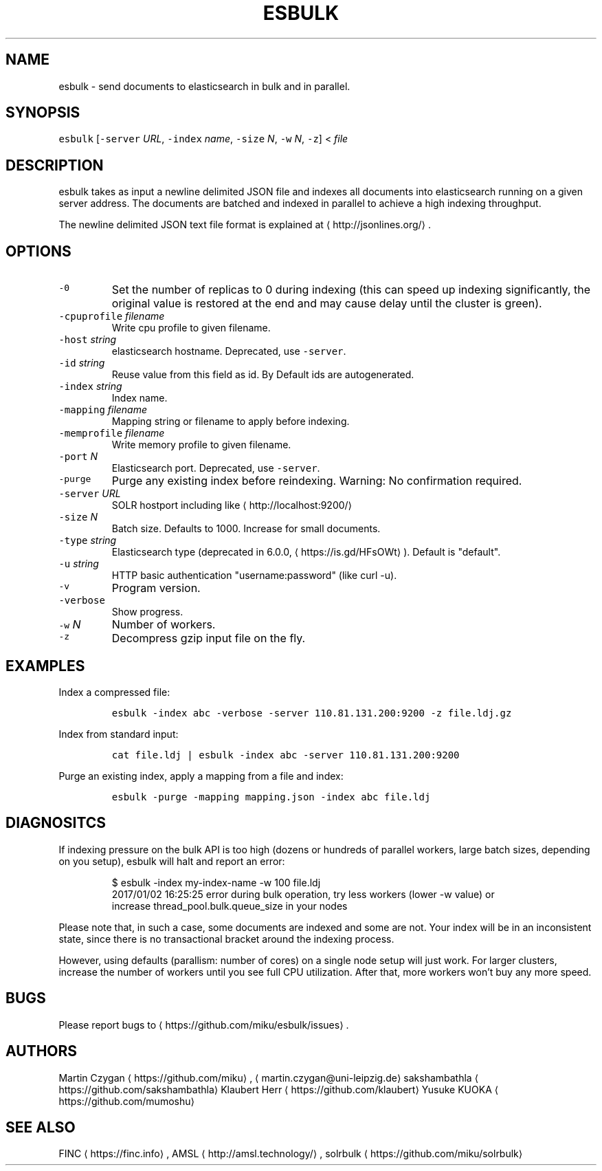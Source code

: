 .TH ESBULK 1 "JANUAR 2018" "Leipzig University Library" "Manuals"
.SH NAME
.PP
esbulk \- send documents to elasticsearch in bulk and in parallel.
.SH SYNOPSIS
.PP
\fB\fCesbulk\fR [\fB\fC\-server\fR \fIURL\fP, \fB\fC\-index\fR \fIname\fP, \fB\fC\-size\fR \fIN\fP, \fB\fC\-w\fR \fIN\fP, \fB\fC\-z\fR] < \fIfile\fP
.SH DESCRIPTION
.PP
esbulk takes as input a newline delimited JSON file and indexes all documents
into elasticsearch running on a given server address. The documents are batched and
indexed in parallel to achieve a high indexing throughput.
.PP
The newline delimited JSON text file format is explained at \[la]http://jsonlines.org/\[ra]\&.
.SH OPTIONS
.TP
\fB\fC\-0\fR
Set the number of replicas to 0 during indexing (this can speed up indexing significantly, the original value is restored at the end and may cause delay until the cluster is green).
.TP
\fB\fC\-cpuprofile\fR \fIfilename\fP
Write cpu profile to given filename.
.TP
\fB\fC\-host\fR \fIstring\fP
elasticsearch hostname. Deprecated, use \fB\fC\-server\fR\&.
.TP
\fB\fC\-id\fR \fIstring\fP
Reuse value from this field as id. By Default ids are autogenerated.
.TP
\fB\fC\-index\fR \fIstring\fP
Index name.
.TP
\fB\fC\-mapping\fR \fIfilename\fP
Mapping string or filename to apply before indexing.
.TP
\fB\fC\-memprofile\fR \fIfilename\fP
Write memory profile to given filename.
.TP
\fB\fC\-port\fR \fIN\fP
Elasticsearch port. Deprecated, use \fB\fC\-server\fR\&.
.TP
\fB\fC\-purge\fR
Purge any existing index before reindexing. Warning: No confirmation required.
.TP
\fB\fC\-server\fR \fIURL\fP
SOLR hostport including like \[la]http://localhost:9200/\[ra]
.TP
\fB\fC\-size\fR \fIN\fP
Batch size. Defaults to 1000. Increase for small documents.
.TP
\fB\fC\-type\fR \fIstring\fP
Elasticsearch type (deprecated in 6.0.0, \[la]https://is.gd/HFsOWt\[ra]). Default is "default".
.TP
\fB\fC\-u\fR \fIstring\fP
HTTP basic authentication "username:password" (like curl \-u).
.TP
\fB\fC\-v\fR
Program version.
.TP
\fB\fC\-verbose\fR
Show progress.
.TP
\fB\fC\-w\fR \fIN\fP
Number of workers.
.TP
\fB\fC\-z\fR
Decompress gzip input file on the fly.
.SH EXAMPLES
.PP
Index a compressed file:
.IP
\fB\fCesbulk \-index abc \-verbose \-server 110.81.131.200:9200 \-z file.ldj.gz\fR
.PP
Index from standard input:
.IP
\fB\fCcat file.ldj | esbulk \-index abc \-server 110.81.131.200:9200\fR
.PP
Purge an existing index, apply a mapping from a file and index:
.IP
\fB\fCesbulk \-purge \-mapping mapping.json \-index abc file.ldj\fR
.SH DIAGNOSITCS
.PP
If indexing pressure on the bulk API is too high (dozens or hundreds of
parallel workers, large batch sizes, depending on you setup), esbulk will halt
and report an error:
.PP
.RS
.nf
$ esbulk \-index my\-index\-name \-w 100 file.ldj
2017/01/02 16:25:25 error during bulk operation, try less workers (lower \-w value) or
increase thread_pool.bulk.queue_size in your nodes
.fi
.RE
.PP
Please note that, in such a case, some documents are indexed and some are not.
Your index will be in an inconsistent state, since there is no transactional
bracket around the indexing process.
.PP
However, using defaults (parallism: number of cores) on a single node setup
will just work. For larger clusters, increase the number of workers until you
see full CPU utilization. After that, more workers won't buy any more speed.
.SH BUGS
.PP
Please report bugs to \[la]https://github.com/miku/esbulk/issues\[ra]\&.
.SH AUTHORS
.PP
Martin Czygan \[la]https://github.com/miku\[ra], \[la]martin.czygan@uni-leipzig.de\[ra]
sakshambathla \[la]https://github.com/sakshambathla\[ra]
Klaubert Herr \[la]https://github.com/klaubert\[ra]
Yusuke KUOKA \[la]https://github.com/mumoshu\[ra]
.SH SEE ALSO
.PP
FINC \[la]https://finc.info\[ra], AMSL \[la]http://amsl.technology/\[ra], solrbulk \[la]https://github.com/miku/solrbulk\[ra]
